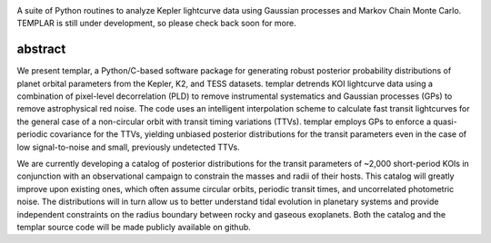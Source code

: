 .. image:: http://www.astro.washington.edu/users/rodluger/img/templar_logo.jpg

A suite of Python routines to analyze Kepler lightcurve data using Gaussian processes 
and Markov Chain Monte Carlo. TEMPLAR is still under development, so please check
back soon for more.

abstract
========

We present templar, a Python/C-based software package for generating robust posterior probability distributions of planet orbital parameters from the Kepler, K2, and TESS datasets. templar detrends KOI lightcurve data using a combination of pixel-level decorrelation (PLD) to remove instrumental systematics and Gaussian processes (GPs) to remove astrophysical red noise. The code uses an intelligent interpolation scheme to calculate fast transit lightcurves for the general case of a non-circular orbit with transit timing variations (TTVs). templar employs GPs to enforce a quasi-periodic covariance for the TTVs, yielding unbiased posterior distributions for the transit parameters even in the case of low signal-to-noise and small, previously undetected TTVs.

We are currently developing a catalog of posterior distributions for the transit parameters of ~2,000 short-period KOIs in conjunction with an observational campaign to constrain the masses and radii of their hosts. This catalog will greatly improve upon existing ones, which often assume circular orbits, periodic transit times, and uncorrelated photometric noise. The distributions will in turn allow us to better understand tidal evolution in planetary systems and provide independent constraints on the radius boundary between rocky and gaseous exoplanets. Both the catalog and the templar source code will be made publicly available on github.
